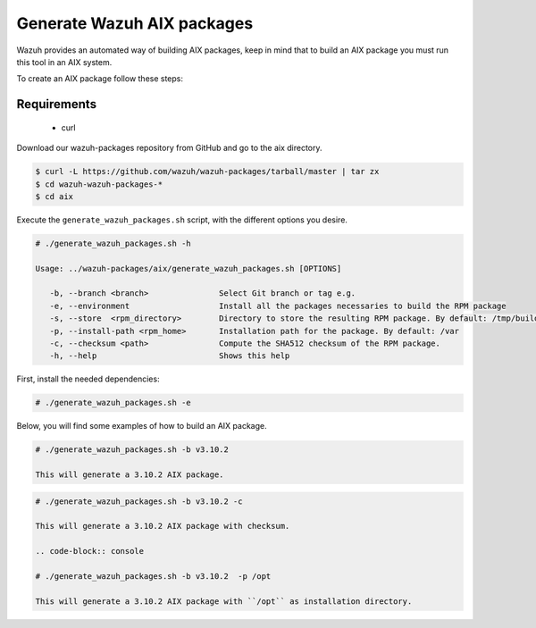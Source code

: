 .. Copyright (C) 2019 Wazuh, Inc.

.. _create-aix:

Generate Wazuh AIX packages
===========================

Wazuh provides an automated way of building AIX packages, keep in mind that to build an AIX package you must run this tool in an AIX system.

To create an AIX package follow these steps:

Requirements
^^^^^^^^^^^^

 * curl

Download our wazuh-packages repository from GitHub and go to the aix directory.

.. code-block:: console

 $ curl -L https://github.com/wazuh/wazuh-packages/tarball/master | tar zx
 $ cd wazuh-wazuh-packages-*
 $ cd aix

Execute the ``generate_wazuh_packages.sh`` script, with the different options you desire.

.. code-block:: console

 # ./generate_wazuh_packages.sh -h

 Usage: ../wazuh-packages/aix/generate_wazuh_packages.sh [OPTIONS]

    -b, --branch <branch>               Select Git branch or tag e.g.
    -e, --environment                   Install all the packages necessaries to build the RPM package
    -s, --store  <rpm_directory>        Directory to store the resulting RPM package. By default: /tmp/build
    -p, --install-path <rpm_home>       Installation path for the package. By default: /var
    -c, --checksum <path>               Compute the SHA512 checksum of the RPM package.
    -h, --help                          Shows this help

First, install the needed dependencies:

.. code-block:: console

 # ./generate_wazuh_packages.sh -e

Below, you will find some examples of how to build an AIX package.

.. code-block:: console

 # ./generate_wazuh_packages.sh -b v3.10.2

 This will generate a 3.10.2 AIX package.

.. code-block:: console

 # ./generate_wazuh_packages.sh -b v3.10.2 -c

 This will generate a 3.10.2 AIX package with checksum.

 .. code-block:: console

 # ./generate_wazuh_packages.sh -b v3.10.2  -p /opt

 This will generate a 3.10.2 AIX package with ``/opt`` as installation directory.